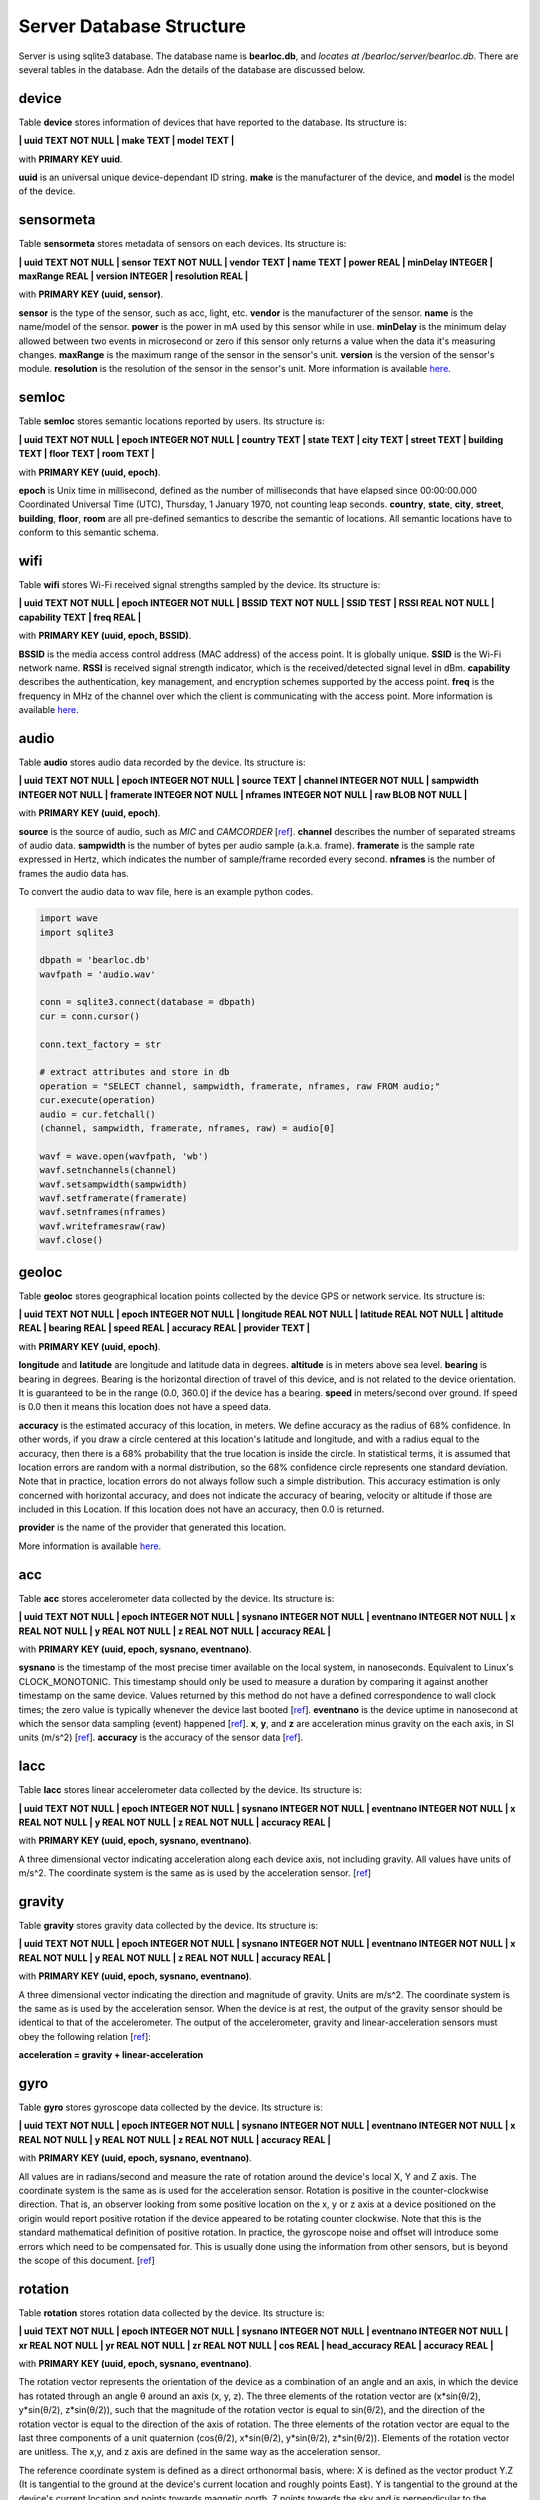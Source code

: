 Server Database Structure
=========================

Server is using sqlite3 database. The database name is **bearloc.db**, and *locates at /bearloc/server/bearloc.db*. There are several tables in the database. Adn the details of the database are discussed below.

device
------

Table **device** stores information of devices that have reported to the database. Its structure is:

**| uuid TEXT NOT NULL | make TEXT | model TEXT |**

with **PRIMARY KEY uuid**.

**uuid** is an universal unique device-dependant ID string. **make** is the manufacturer of the device, and **model** is the model of the device.


sensormeta
----------

Table **sensormeta** stores metadata of sensors on each devices. Its structure is:

**| uuid TEXT NOT NULL | sensor TEXT NOT NULL | vendor TEXT | name TEXT | power REAL | minDelay INTEGER | maxRange REAL | version INTEGER | resolution REAL |**

with **PRIMARY KEY (uuid, sensor)**.

**sensor** is the type of the sensor, such as acc, light, etc. **vendor** is the manufacturer of the sensor. **name** is the name/model of the sensor. **power** is the power in mA used by this sensor while in use. **minDelay** is the minimum delay allowed between two events in microsecond or zero if this sensor only returns a value when the data it's measuring changes. **maxRange** is the maximum range of the sensor in the sensor's unit. **version** is the version of the sensor's module. **resolution** is the resolution of the sensor in the sensor's unit. More information is available `here <http://developer.android.com/reference/android/hardware/Sensor.html>`__.


semloc
------

Table **semloc** stores semantic locations reported by users. Its structure is:

**| uuid TEXT NOT NULL | epoch INTEGER NOT NULL | country TEXT | state TEXT | city TEXT | street TEXT | building TEXT | floor TEXT | room TEXT |**

with **PRIMARY KEY (uuid, epoch)**.

**epoch** is Unix time in millisecond, defined as the number of milliseconds that have elapsed since 00:00:00.000 Coordinated Universal Time (UTC), Thursday, 1 January 1970, not counting leap seconds. **country**, **state**, **city**, **street**, **building**, **floor**, **room** are all pre-defined semantics to describe the semantic of locations. All semantic locations have to conform to this semantic schema.

wifi
----

Table **wifi** stores Wi-Fi received signal strengths sampled by the device. Its structure is:

**| uuid TEXT NOT NULL | epoch INTEGER NOT NULL | BSSID TEXT NOT NULL | SSID TEST | RSSI REAL NOT NULL | capability TEXT | freq REAL |**

with **PRIMARY KEY (uuid, epoch, BSSID)**.

**BSSID** is the media access control address (MAC address) of the access point. It is globally unique. **SSID** is the Wi-Fi network name. **RSSI** is received signal strength indicator, which is the received/detected signal level in dBm. **capability** describes the authentication, key management, and encryption schemes supported by the access point. **freq** is the frequency in MHz of the channel over which the client is communicating with the access point. More information is available `here <http://developer.android.com/reference/android/net/wifi/ScanResult.html>`__.


audio
-----

Table **audio** stores audio data recorded by the device. Its structure is:

**| uuid TEXT NOT NULL | epoch INTEGER NOT NULL | source TEXT | channel INTEGER NOT NULL | sampwidth INTEGER NOT NULL | framerate INTEGER NOT NULL | nframes INTEGER NOT NULL | raw BLOB NOT NULL |**

with **PRIMARY KEY (uuid, epoch)**.

**source** is the source of audio, such as *MIC* and *CAMCORDER* [`ref <http://developer.android.com/reference/android/media/MediaRecorder.AudioSource.html>`__]. **channel** describes the number of separated streams of audio data. **sampwidth** is the number of bytes per audio sample (a.k.a. frame). **framerate** is the sample rate expressed in Hertz, which indicates the number of sample/frame recorded every second. **nframes** is the number of frames the audio data has.


To convert the audio data to wav file, here is an example python codes.

.. code-block:: python

   import wave
   import sqlite3

   dbpath = 'bearloc.db'
   wavfpath = 'audio.wav'

   conn = sqlite3.connect(database = dbpath)
   cur = conn.cursor()

   conn.text_factory = str 

   # extract attributes and store in db
   operation = "SELECT channel, sampwidth, framerate, nframes, raw FROM audio;"
   cur.execute(operation)
   audio = cur.fetchall()
   (channel, sampwidth, framerate, nframes, raw) = audio[0]

   wavf = wave.open(wavfpath, 'wb')
   wavf.setnchannels(channel)
   wavf.setsampwidth(sampwidth)
   wavf.setframerate(framerate)
   wavf.setnframes(nframes)
   wavf.writeframesraw(raw)
   wavf.close()


geoloc
------

Table **geoloc** stores geographical location points collected by the device GPS or network service. Its structure is:

**| uuid TEXT NOT NULL | epoch INTEGER NOT NULL | longitude REAL NOT NULL | latitude REAL NOT NULL | altitude REAL | bearing REAL | speed REAL | accuracy REAL | provider TEXT |**

with **PRIMARY KEY (uuid, epoch)**.

**longitude** and **latitude** are longitude and latitude data in degrees. **altitude** is in meters above sea level. **bearing** is bearing in degrees. Bearing is the horizontal direction of travel of this device, and is not related to the device orientation. It is guaranteed to be in the range (0.0, 360.0] if the device has a bearing. **speed** in meters/second over ground. If speed is 0.0 then it means this location does not have a speed data. 

**accuracy** is the estimated accuracy of this location, in meters. We define accuracy as the radius of 68% confidence. In other words, if you draw a circle centered at this location's latitude and longitude, and with a radius equal to the accuracy, then there is a 68% probability that the true location is inside the circle. In statistical terms, it is assumed that location errors are random with a normal distribution, so the 68% confidence circle represents one standard deviation. Note that in practice, location errors do not always follow such a simple distribution. This accuracy estimation is only concerned with horizontal accuracy, and does not indicate the accuracy of bearing, velocity or altitude if those are included in this Location. If this location does not have an accuracy, then 0.0 is returned. 

**provider** is the name of the provider that generated this location.

More information is available `here <http://developer.android.com/reference/android/location/Location.html>`__.


acc
---

Table **acc** stores accelerometer data collected by the device. Its structure is:

**| uuid TEXT NOT NULL | epoch INTEGER NOT NULL | sysnano INTEGER NOT NULL | eventnano INTEGER NOT NULL | x REAL NOT NULL | y REAL NOT NULL | z REAL NOT NULL | accuracy REAL |**

with **PRIMARY KEY (uuid, epoch, sysnano, eventnano)**.

**sysnano** is the timestamp of the most precise timer available on the local system, in nanoseconds. Equivalent to Linux's CLOCK_MONOTONIC. This timestamp should only be used to measure a duration by comparing it against another timestamp on the same device. Values returned by this method do not have a defined correspondence to wall clock times; the zero value is typically whenever the device last booted [`ref <http://developer.android.com/reference/java/lang/System.html#nanoTime()>`__]. **eventnano** is the device uptime in nanosecond at which the sensor data sampling (event) happened [`ref <https://code.google.com/p/android/issues/detail?id=7981>`__]. **x**, **y**, and **z** are acceleration minus gravity on the each axis, in SI units (m/s^2) [`ref <http://developer.android.com/reference/android/hardware/SensorEvent.html#values>`__]. **accuracy** is the accuracy of the sensor data [`ref <http://developer.android.com/reference/android/hardware/SensorEvent.html#accuracy>`__].


lacc
----

Table **lacc** stores linear accelerometer data collected by the device. Its structure is:

**| uuid TEXT NOT NULL | epoch INTEGER NOT NULL | sysnano INTEGER NOT NULL | eventnano INTEGER NOT NULL | x REAL NOT NULL | y REAL NOT NULL | z REAL NOT NULL | accuracy REAL |**

with **PRIMARY KEY (uuid, epoch, sysnano, eventnano)**.

A three dimensional vector indicating acceleration along each device axis, not including gravity. All values have units of m/s^2. The coordinate system is the same as is used by the acceleration sensor. [`ref <http://developer.android.com/reference/android/hardware/SensorEvent.html#values>`__]


gravity
-------

Table **gravity** stores gravity data collected by the device. Its structure is:

**| uuid TEXT NOT NULL | epoch INTEGER NOT NULL | sysnano INTEGER NOT NULL | eventnano INTEGER NOT NULL | x REAL NOT NULL | y REAL NOT NULL | z REAL NOT NULL | accuracy REAL |**

with **PRIMARY KEY (uuid, epoch, sysnano, eventnano)**.

A three dimensional vector indicating the direction and magnitude of gravity. Units are m/s^2. The coordinate system is the same as is used by the acceleration sensor. When the device is at rest, the output of the gravity sensor should be identical to that of the accelerometer. The output of the accelerometer, gravity and linear-acceleration sensors must obey the following relation [`ref <http://developer.android.com/reference/android/hardware/SensorEvent.html#values>`__]:

**acceleration = gravity + linear-acceleration**


gyro
----

Table **gyro** stores gyroscope data collected by the device. Its structure is:

**| uuid TEXT NOT NULL | epoch INTEGER NOT NULL | sysnano INTEGER NOT NULL | eventnano INTEGER NOT NULL | x REAL NOT NULL | y REAL NOT NULL | z REAL NOT NULL | accuracy REAL |**

with **PRIMARY KEY (uuid, epoch, sysnano, eventnano)**.

All values are in radians/second and measure the rate of rotation around the device's local X, Y and Z axis. The coordinate system is the same as is used for the acceleration sensor. Rotation is positive in the counter-clockwise direction. That is, an observer looking from some positive location on the x, y or z axis at a device positioned on the origin would report positive rotation if the device appeared to be rotating counter clockwise. Note that this is the standard mathematical definition of positive rotation. In practice, the gyroscope noise and offset will introduce some errors which need to be compensated for. This is usually done using the information from other sensors, but is beyond the scope of this document. [`ref <http://developer.android.com/reference/android/hardware/SensorEvent.html#values>`__]


rotation
--------

Table **rotation** stores rotation data collected by the device. Its structure is:

**| uuid TEXT NOT NULL | epoch INTEGER NOT NULL | sysnano INTEGER NOT NULL | eventnano INTEGER NOT NULL | xr REAL NOT NULL | yr REAL NOT NULL | zr REAL NOT NULL | cos REAL | head_accuracy REAL | accuracy REAL |**

with **PRIMARY KEY (uuid, epoch, sysnano, eventnano)**.

The rotation vector represents the orientation of the device as a combination of an angle and an axis, in which the device has rotated through an angle θ around an axis (x, y, z). The three elements of the rotation vector are (x\*sin(θ/2), y\*sin(θ/2), z\*sin(θ/2)), such that the magnitude of the rotation vector is equal to sin(θ/2), and the direction of the rotation vector is equal to the direction of the axis of rotation. The three elements of the rotation vector are equal to the last three components of a unit quaternion (cos(θ/2), x\*sin(θ/2), y\*sin(θ/2), z\*sin(θ/2)).
Elements of the rotation vector are unitless. The x,y, and z axis are defined in the same way as the acceleration sensor.

The reference coordinate system is defined as a direct orthonormal basis, where:
X is defined as the vector product Y.Z (It is tangential to the ground at the device's current location and roughly points East). Y is tangential to the ground at the device's current location and points towards magnetic north. Z points towards the sky and is perpendicular to the ground. [`ref <http://developer.android.com/reference/android/hardware/SensorEvent.html#values>`__]

**accuracy** is estimated heading accuracy in radians. If the value is -1, it means estimated heading accuracy is not available.


magnetic
--------

Table **magnetic** stores magnetic data collected by the device. Its structure is:

**| uuid TEXT NOT NULL | epoch INTEGER NOT NULL | sysnano INTEGER NOT NULL | eventnano INTEGER NOT NULL | x REAL NOT NULL | y REAL NOT NULL | z REAL NOT NULL | accuracy REAL |**

with **PRIMARY KEY (uuid, epoch, sysnano, eventnano)**.

All values are in micro-Tesla (uT) and measure the ambient magnetic field in the X, Y and Z axis. [`ref <http://developer.android.com/reference/android/hardware/SensorEvent.html#values>`__]


light
-----

Table **light** stores light sensor data collected by the device. Its structure is:

**| uuid TEXT NOT NULL | epoch INTEGER NOT NULL | sysnano INTEGER NOT NULL | eventnano INTEGER NOT NULL | light REAL NOT NULL | accuracy REAL |**

with **PRIMARY KEY (uuid, epoch, sysnano, eventnano)**.

**light** is ambient light level in SI lux units. [`ref <http://developer.android.com/reference/android/hardware/SensorEvent.html#values>`__]


temp
----

Table **temp** stores ambient temperature data collected by the device. Its structure is:

**| uuid TEXT NOT NULL | epoch INTEGER NOT NULL | sysnano INTEGER NOT NULL | eventnano INTEGER NOT NULL | temp REAL NOT NULL | accuracy REAL |**

with **PRIMARY KEY (uuid, epoch, sysnano, eventnano)**.

**temp** is ambient (room) temperature in degree Celsius. [`ref <http://developer.android.com/reference/android/hardware/SensorEvent.html#values>`__]


pressure
--------

Table **pressure** stores atmospheric pressure data collected by the device. Its structure is:

**| uuid TEXT NOT NULL | epoch INTEGER NOT NULL | sysnano INTEGER NOT NULL | eventnano INTEGER NOT NULL | pressure REAL NOT NULL | accuracy REAL |**

with **PRIMARY KEY (uuid, epoch, sysnano, eventnano)**.

**pressure** is atmospheric pressure in hPa (millibar). [`ref <http://developer.android.com/reference/android/hardware/SensorEvent.html#values>`__]


proximity
---------

Table **proximity** stores proximity sensor data collected by the device. Its structure is:

**| uuid TEXT NOT NULL | epoch INTEGER NOT NULL | sysnano INTEGER NOT NULL | eventnano INTEGER NOT NULL | proximity REAL NOT NULL | accuracy REAL |**

with **PRIMARY KEY (uuid, epoch, sysnano, eventnano)**.

**proximity** is proximity sensor distance measured in centimeters. Some proximity sensors only support a binary near or far measurement. In this case, the sensor should report its *maximum range value* in the far state and a lesser value in the near state. [`ref <http://developer.android.com/reference/android/hardware/SensorEvent.html#values>`__]


humidity
--------

Table **humidity** stores humidity sensor data collected by the device. Its structure is:

**| uuid TEXT NOT NULL | epoch INTEGER NOT NULL | sysnano INTEGER NOT NULL | eventnano INTEGER NOT NULL | humidity REAL NOT NULL | accuracy REAL |**

with **PRIMARY KEY (uuid, epoch, sysnano, eventnano)**.

**humidity** is relative ambient air humidity in percent. When relative ambient air humidity and ambient temperature are measured, the dew point and absolute humidity can be calculated. [`ref <http://developer.android.com/reference/android/hardware/SensorEvent.html#values>`__]
